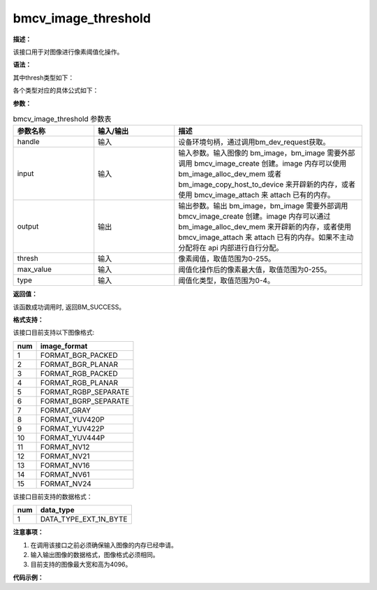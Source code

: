 bmcv_image_threshold
------------------------------

**描述：**

该接口用于对图像进行像素阈值化操作。

**语法：**

.. code-block:: c
    :linenos:
    :lineno-start: 1
    :force:

    bm_status_t bmcv_image_threshold(
        bm_handle_t handle,
        bm_image input,
        bm_image output,
        unsigned char thresh,
        unsigned char max_value,
        bm_thresh_type_t type);

其中thresh类型如下：

.. code-block:: c
    :linenos:
    :lineno-start: 1
    :force:

    typedef enum {
        BM_THRESH_BINARY = 0,
        BM_THRESH_BINARY_INV,
        BM_THRESH_TRUNC,
        BM_THRESH_TOZERO,
        BM_THRESH_TOZERO_INV,
        BM_THRESH_TYPE_MAX
    } bm_thresh_type_t;

各个类型对应的具体公式如下：

.. image:: ../_static/thresh_type.jpg
   :width: 899px
   :height: 454px
   :align: center
   :alt: 图片加载失败

**参数：**

.. list-table:: bmcv_image_threshold 参数表
    :widths: 15 15 35

    * - **参数名称**
      - **输入/输出**
      - **描述**
    * - handle
      - 输入
      - 设备环境句柄，通过调用bm_dev_request获取。
    * - input
      - 输入
      - 输入参数。输入图像的 bm_image，bm_image 需要外部调用 bmcv_image_create 创建。image 内存可以使用 bm_image_alloc_dev_mem 或者 bm_image_copy_host_to_device 来开辟新的内存，或者使用 bmcv_image_attach 来 attach 已有的内存。
    * - output
      - 输出
      - 输出参数。输出 bm_image，bm_image 需要外部调用 bmcv_image_create 创建。image 内存可以通过 bm_image_alloc_dev_mem 来开辟新的内存，或者使用 bmcv_image_attach 来 attach 已有的内存。如果不主动分配将在 api 内部进行自行分配。
    * - thresh
      - 输入
      - 像素阈值，取值范围为0-255。
    * - max_value
      - 输入
      - 阈值化操作后的像素最大值，取值范围为0-255。
    * - type
      - 输入
      - 阈值化类型，取值范围为0-4。

**返回值：**

该函数成功调用时, 返回BM_SUCCESS。

**格式支持：**

该接口目前支持以下图像格式:

+-----+------------------------+
| num | image_format           |
+=====+========================+
| 1   | FORMAT_BGR_PACKED      |
+-----+------------------------+
| 2   | FORMAT_BGR_PLANAR      |
+-----+------------------------+
| 3   | FORMAT_RGB_PACKED      |
+-----+------------------------+
| 4   | FORMAT_RGB_PLANAR      |
+-----+------------------------+
| 5   | FORMAT_RGBP_SEPARATE   |
+-----+------------------------+
| 6   | FORMAT_BGRP_SEPARATE   |
+-----+------------------------+
| 7   | FORMAT_GRAY            |
+-----+------------------------+
| 8   | FORMAT_YUV420P         |
+-----+------------------------+
| 9   | FORMAT_YUV422P         |
+-----+------------------------+
| 10  | FORMAT_YUV444P         |
+-----+------------------------+
| 11  | FORMAT_NV12            |
+-----+------------------------+
| 12  | FORMAT_NV21            |
+-----+------------------------+
| 13  | FORMAT_NV16            |
+-----+------------------------+
| 14  | FORMAT_NV61            |
+-----+------------------------+
| 15  | FORMAT_NV24            |
+-----+------------------------+

该接口目前支持的数据格式：

+-----+------------------------+
| num | data_type              |
+=====+========================+
| 1   | DATA_TYPE_EXT_1N_BYTE  |
+-----+------------------------+

**注意事项：**

1. 在调用该接口之前必须确保输入图像的内存已经申请。

2. 输入输出图像的数据格式，图像格式必须相同。

3. 目前支持的图像最大宽和高为4096。

**代码示例：**

.. code-block:: c
    :linenos:
    :lineno-start: 1

    #include <stdio.h>
    #include "bmcv_api_ext_c.h"
    #include "test_misc.h"
    #include "stdlib.h"
    #include "string.h"
    #include <assert.h>
    #include <float.h>

    static void read_bin(const char *input_path, unsigned char *input_data, int width, int height)
    {
        FILE *fp_src = fopen(input_path, "rb");
        if (fp_src == NULL)
        {
            printf("无法打开输出文件 %s\n", input_path);
            return;
        }
        if(fread(input_data, sizeof(char), width * height, fp_src) != 0)
            printf("read image success\n");
        fclose(fp_src);
    }

    static void write_bin(const char *output_path, unsigned char *output_data, int width, int height)
    {
        FILE *fp_dst = fopen(output_path, "wb");
        if (fp_dst == NULL)
        {
            printf("无法打开输出文件 %s\n", output_path);
            return;
        }
        fwrite(output_data, sizeof(char), width * height, fp_dst);
        fclose(fp_dst);
    }

    int main() {
        int height = 1080;
        int width = 1920;
        int type = rand() % 5;
        char *input_path = "path/to/input";
        char *output_path = "path/to/output";
        bm_handle_t handle;
        bm_status_t ret = bm_dev_request(&handle, 0);
        if (ret != BM_SUCCESS) {
            printf("Create bm handle failed. ret = %d\n", ret);
            return -1;
        }
        int channel = 1;

        unsigned char threshold = 50;
        unsigned char max_value = 228;
        printf("type: %d\n", type);
        printf("threshold: %d , max_value: %d\n", threshold, max_value);
        printf("width: %d , height: %d , channel: %d \n", width, height, channel);

        unsigned char* input_data = (unsigned char*)malloc(width * height);
        unsigned char* output_tpu = (unsigned char*)malloc(width * height);
        read_bin(input_path, input_data, width, height);

        bm_image input_img;
        bm_image output_img;

        bm_image_create(handle, height, width, (bm_image_format_ext)FORMAT_GRAY, DATA_TYPE_EXT_1N_BYTE, &input_img, NULL);
        bm_image_create(handle, height, width, (bm_image_format_ext)FORMAT_GRAY, DATA_TYPE_EXT_1N_BYTE, &output_img, NULL);
        bm_image_alloc_dev_mem(input_img, 1);
        bm_image_alloc_dev_mem(output_img, 1);

        unsigned char* in_ptr[1] = {input_data};
        bm_image_copy_host_to_device(input_img, (void **)in_ptr);
        bmcv_image_threshold(handle, input_img, output_img, threshold, max_value, (bm_thresh_type_t)type);
        unsigned char* out_ptr[1] = {output_tpu};
        bm_image_copy_device_to_host(output_img, (void **)out_ptr);

        bm_image_destroy(&input_img);
        bm_image_destroy(&output_img);

        write_bin(output_path, output_tpu, width, height);

        free(input_data);
        free(output_tpu);
        bm_dev_free(handle);
        return ret;
    }
